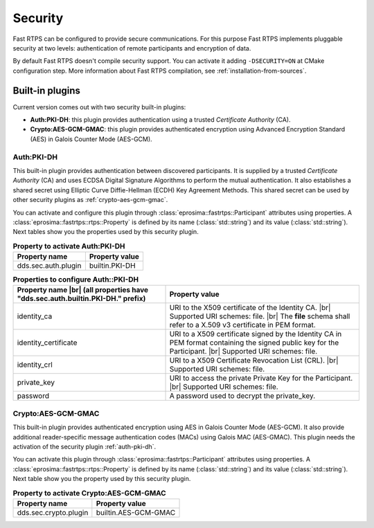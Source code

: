 .. |br| raw:: html

   <br />

Security
========

Fast RTPS can be configured to provide secure communications. For this purpose Fast RTPS implements pluggable security
at two levels: authentication of remote participants and encryption of data.

By default Fast RTPS doesn't compile security support. You can activate it adding ``-DSECURITY=ON`` at CMake
configuration step. More information about Fast RTPS compilation, see :ref:`installation-from-sources`.

Built-in plugins
----------------

Current version comes out with two security built-in plugins:

* **Auth:PKI-DH**: this plugin provides authentication using a trusted *Certificate Authority* (CA).
* **Crypto:AES-GCM-GMAC**: this plugin provides authenticated encryption using Advanced Encryption Standard (AES) in Galois Counter
  Mode (AES-GCM).

.. _auth-pki-dh:

Auth:PKI-DH
^^^^^^^^^^^

This built-in plugin provides authentication between discovered participants. It is supplied by a trusted *Certificate
Authority* (CA) and uses ECDSA Digital Signature Algorithms to perform the mutual authentication. It also establishes a shared
secret using Elliptic Curve Diffie-Hellman (ECDH) Key Agreement Methods. This shared secret can be used by other
security plugins as :ref:`crypto-aes-gcm-gmac`.

You can activate and configure this plugin through :class:`eprosima::fastrtps::Participant` attributes using properties.
A :class:`eprosima::fastrtps::rtps::Property` is defined by its name (:class:`std::string`) and its value (:class:`std::string`).
Next tables show you the properties used by this security plugin.

..
.. list-table:: **Property to activate Auth:PKI-DH**
   :header-rows: 1

   * - Property name
     - Property value
   * - dds.sec.auth.plugin
     - builtin.PKI-DH

.. list-table:: **Properties to configure Auth::PKI-DH**
   :header-rows: 1
   :align: left

   * - Property name |br|
       (all properties have "dds.sec.auth.builtin.PKI-DH." prefix)
     - Property value
   * - identity_ca
     - URI to the X509 certificate of the Identity CA. |br|
       Supported URI schemes: file. |br|
       The **file** schema shall refer to a X.509 v3 certificate in PEM format.
   * - identity_certificate
     - URI to a X509 certificate signed by the Identity CA in PEM format containing the signed public key for the Participant. |br|
       Supported URI schemes: file.
   * - identity_crl
     - URI to a X509 Certificate Revocation List (CRL). |br|
       Supported URI schemes: file.
   * - private_key
     - URI to access the private Private Key for the Participant. |br|
       Supported URI schemes: file.
   * - password
     - A password used to decrypt the private_key.

.. _crypto-aes-gcm-gmac:

Crypto:AES-GCM-GMAC
^^^^^^^^^^^^^^^^^^^

This built-in plugin provides authenticated encryption using AES in Galois Counter Mode (AES-GCM).
It also provide additional reader-specific message authentication codes (MACs) using Galois MAC (AES-GMAC).
This plugin needs the activation of the security plugin :ref:`auth-pki-dh`.

You can activate this plugin through :class:`eprosima::fastrtps::Participant` attributes using properties.
A :class:`eprosima::fastrtps::rtps::Property` is defined by its name (:class:`std::string`) and its value (:class:`std::string`).
Next table show you the property used by this security plugin.

.. list-table:: **Property to activate Crypto:AES-GCM-GMAC**
   :header-rows: 1

   * - Property name
     - Property value
   * - dds.sec.crypto.plugin
     - builtin.AES-GCM-GMAC

